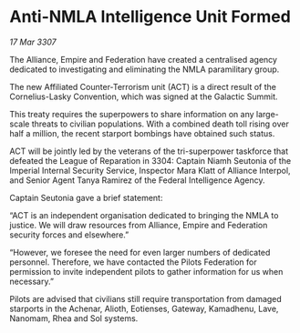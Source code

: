 * Anti-NMLA Intelligence Unit Formed

/17 Mar 3307/

The Alliance, Empire and Federation have created a centralised agency dedicated to investigating and eliminating the NMLA paramilitary group. 

The new Affiliated Counter-Terrorism unit (ACT) is a direct result of the Cornelius-Lasky Convention, which was signed at the Galactic Summit. 

This treaty requires the superpowers to share information on any large-scale threats to civilian populations. With a combined death toll rising over half a million, the recent starport bombings have obtained such status. 

ACT will be jointly led by the veterans of the tri-superpower taskforce that defeated the League of Reparation in 3304: Captain Niamh Seutonia of the Imperial Internal Security Service, Inspector Mara Klatt of Alliance Interpol, and Senior Agent Tanya Ramirez of the Federal Intelligence Agency. 

Captain Seutonia gave a brief statement: 

“ACT is an independent organisation dedicated to bringing the NMLA to justice. We will draw resources from Alliance, Empire and Federation security forces and elsewhere.” 

“However, we foresee the need for even larger numbers of dedicated personnel. Therefore, we have contacted the Pilots Federation for permission to invite independent pilots to gather information for us when necessary.” 

Pilots are advised that civilians still require transportation from damaged starports in the Achenar, Alioth, Eotienses, Gateway, Kamadhenu, Lave, Nanomam, Rhea and Sol systems.